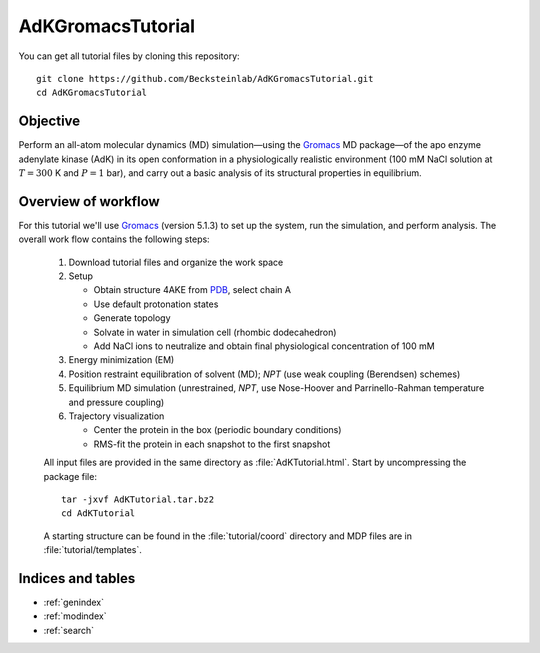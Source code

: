 .. |kJ/mol/nm**2| replace:: kJ mol\ :sup:`-1` nm\ :sup:`-2`
.. |Calpha| replace:: C\ :sub:`α`

.. αβγδΔ


==================
AdKGromacsTutorial
==================

.. image:: /figs/adk_secondary.*
   :width: 30%
   :alt: Adenylate Kinase (AdK)
   :align: right

..   Adenylate Kinase (AdK). Secondary structure elements are colored
..   (magenta: α-helices, yellow: β-sheets).

You can get all tutorial files by cloning this repository::

  git clone https://github.com/Becksteinlab/AdKGromacsTutorial.git
  cd AdKGromacsTutorial


Objective
=========

Perform an all-atom molecular dynamics (MD) simulation—using the Gromacs_
MD package—of the apo enzyme adenylate kinase (AdK) in its open conformation in
a physiologically realistic environment (100 mM NaCl solution at
:math:`T = 300` K and :math:`P = 1` bar), and carry out a basic analysis of its
structural properties in equilibrium.


Overview of workflow
====================

For this tutorial we'll use Gromacs_ (version 5.1.3) to set up the system, run
the simulation, and perform analysis. The overall work flow contains the
following steps:

  1. Download tutorial files and organize the work space

  2. Setup

     - Obtain structure 4AKE from PDB_, select chain A

     - Use default protonation states

     - Generate topology

     - Solvate in water in simulation cell (rhombic dodecahedron)

     - Add NaCl ions to neutralize and obtain final physiological concentration
       of 100 mM

  3. Energy minimization (EM)

  4. Position restraint equilibration of solvent (MD); *NPT* (use weak
     coupling (Berendsen) schemes)

  5. Equilibrium MD simulation (unrestrained, *NPT*, use Nose-Hoover and
     Parrinello-Rahman temperature and pressure coupling)

  6. Trajectory visualization

     - Center the protein in the box (periodic boundary conditions)
     - RMS-fit the protein in each snapshot to the first snapshot

  All input files are provided in the same directory as
  :file:`AdKTutorial.html`. Start by uncompressing the package file::

    tar -jxvf AdKTutorial.tar.bz2
    cd AdKTutorial

  A starting structure can be found in the :file:`tutorial/coord` directory and
  MDP files are in :file:`tutorial/templates`.


Indices and tables
==================

* :ref:`genindex`
* :ref:`modindex`
* :ref:`search`


.. _Gromacs: http://www.gromacs.org
.. _PDB: http://www.rcsb.org/pdb/home/home.do
